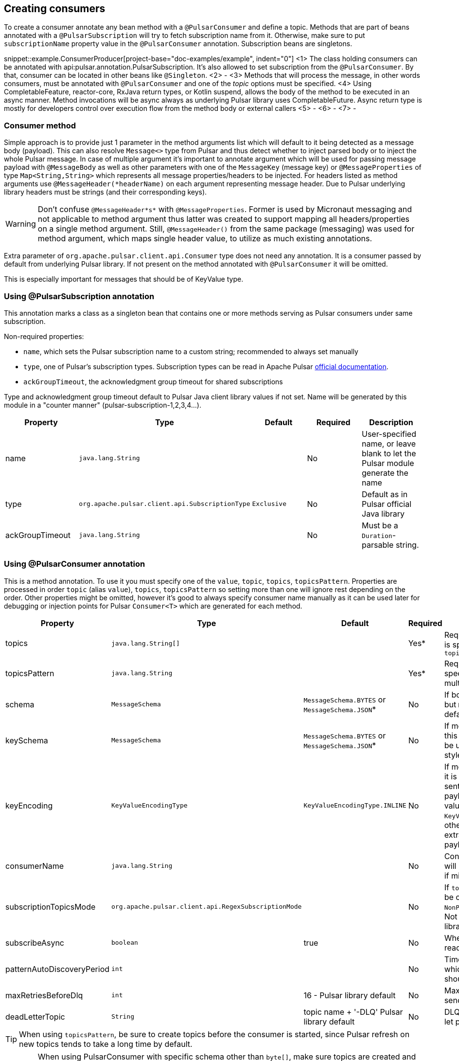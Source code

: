 == Creating consumers
To create a consumer annotate any bean method with a `@PulsarConsumer` and define a topic. Methods that are part of
beans annotated with a `@PulsarSubscription` will try to fetch subscription name from it. Otherwise, make sure to put
`subscriptionName` property value in the `@PulsarConsumer` annotation. Subscription beans are singletons.

snippet::example.ConsumerProducer[project-base="doc-examples/example", indent="0"]
<1> The class holding consumers can be annotated with api:pulsar.annotation.PulsarSubscription. It's also allowed to set
subscription from the `@PulsarConsumer`. By that, consumer can be located in other beans like `@Singleton`.
<2> -
<3> Methods that will process the message, in other words consumers, must be annotated with `@PulsarConsumer` and one
of the _topic_ options must be specified.
<4> Using CompletableFeature, reactor-core, RxJava return types, or Kotlin suspend, allows the body of the method to be
executed in an async manner. Method invocations will be async always as underlying Pulsar library uses CompletableFuture.
Async return type is mostly for developers control over execution flow from the method body or external callers
<5> -
<6> -
<7> -

=== Consumer method

Simple approach is to provide just 1 parameter in the method arguments list which will default to it being detected as a
message body (payload). This can also resolve `Message<>` type from Pulsar and thus detect whether to inject parsed body
or to inject the whole Pulsar message. In case of multiple argument it's important to annotate argument which will be used
for passing message payload with `@MessageBody` as well as other parameters with one of the `MessageKey` (message key) or
`@MessageProperties` of type `Map<String,String>` which represents all message properties/headers to be injected. For headers listed
as method arguments use `@MessageHeader(*headerName)` on each argument representing message header. Due to Pulsar underlying
library headers must be strings (and their corresponding keys).

WARNING: Don't confuse `@MessageHeader*s*` with `@MessageProperties`. Former is used by Micronaut messaging and not applicable
to method argument thus latter was created to support mapping all headers/properties on a single method argument. Still,
`@MessageHeader()` from the same package (messaging) was used for method argument, which maps single header value, to
utilize as much existing annotations.

Extra parameter of `org.apache.pulsar.client.api.Consumer` type does not need any annotation. It is a consumer passed by
default from underlying Pulsar library. If not present on the method annotated with `@PulsarConsumer` it will be omitted.

This is especially important for messages that should be of KeyValue type.


=== Using @PulsarSubscription annotation

This annotation marks a class as a singleton bean that contains one or more methods serving as Pulsar consumers under
same subscription.

Non-required properties:

- `name`, which sets the Pulsar subscription name to a custom string; recommended to always set manually
- `type`, one of Pulsar's subscription types. Subscription types can be read in Apache Pulsar
http://pulsar.apache.org/docs/en/concepts-messaging/#subscriptions[official documentation].
- `ackGroupTimeout`, the acknowledgment group timeout for shared subscriptions

Type and acknowledgment group timeout default to Pulsar Java client library values if not set. Name will be generated
by this module in a "counter manner" (pulsar-subscription-1,2,3,4...).

|===
|Property |Type |Default |Required |Description

|name
|`java.lang.String`
|
|No
|User-specified name, or leave blank to let the Pulsar module generate the name

|type
|`org.apache.pulsar.client.api.SubscriptionType`
|`Exclusive`
|No
|Default as in Pulsar official Java library

|ackGroupTimeout
|`java.lang.String`
|
|No
|Must be a `Duration`-parsable string.
|===

=== Using @PulsarConsumer annotation

This is a method annotation. To use it you must specify one of the `value`, `topic`, `topics`, `topicsPattern`.
Properties are processed in order `topic` (alias `value`), `topics`, `topicsPattern` so setting more than one will ignore
rest depending on the order. Other properties might be omitted, however it's good to always specify consumer name manually
as it can be used later for debugging or injection points for Pulsar `Consumer<T>` which are generated for each method.

|===
|Property |Type |Default |Required |Description

|topics
|`java.lang.String[]`
|
|Yes*
|Required unless `topicsPattern` is specified. Has priority over `topicsPattern`

|topicsPattern
|`java.lang.String`
|
|Yes*
|Required unless `topics` is specified. Regex for listening to multiple topics.

|schema
|`MessageSchema`
|`MessageSchema.BYTES` or `MessageSchema.JSON`*
|No
|If body is different from `byte[]` but `MessageSchema` is `Byte`, will default to JSON.

|keySchema
|`MessageSchema`
|`MessageSchema.BYTES` or `MessageSchema.JSON`*
|No
|If message is of key-value type this must be set or default will be used with same resolution style as the schema

|keyEncoding
|`KeyValueEncodingType`
|`KeyValueEncodingType.INLINE`
|No
|If message is of key-value type it is frequent that the key is sent separately from the payload in which case this value
should be set to `KeyValueEncodingType.SEPARATED`; otherwise Pulsar will try to extract key from the message payload (body)

|consumerName
|`java.lang.String`
|
|No
|Consumer name, not required; will be generated automatically if missing

|subscriptionTopicsMode
|`org.apache.pulsar.client.api.RegexSubscriptionMode`
|
|No
|If `topicsPattern` is set, this can be one of `PersistentOnly`, `NonPersistentOnly`, or `AllTopics`. Not required, set by Pulsar library if not defined.

|subscribeAsync
|`boolean`
|true
|No
|Whether to use async when reading Pulsar messages.

|patternAutoDiscoveryPeriod
|`int`
|
|No
|Time delay in seconds after which regex subscriptions should seek new topics.

|maxRetriesBeforeDlq
|`int`
|16 - Pulsar library default
|No
|Maximum attempts before sending failed message to DLQ

|deadLetterTopic
|`String`
|topic name + '-DLQ' Pulsar library default
|No
|DLQ topic name, if not set will let pulsar decide

|===

TIP: When using `topicsPattern`, be sure to create topics before the consumer is started, since Pulsar refresh on new
topics tends to take a long time by default.

WARNING: When using PulsarConsumer with specific schema other than `byte[]`, make sure topics are created and have the same
schema the consumer is expecting, especially when using pattern consumer which listens to multiple topics. Otherwise, the consumer
might not connect and could throw `org.apache.pulsar.client.api.PulsarClientException$IncompatibleSchemaException`.

==== Consumer names

Consumer names are important but can be left out. This will trigger sequential assignment of names in pattern of
`pulsar-cosumer-###`. Default name assignment will start from 10 and increase with consumer number.

WARNING: Apache Pulsar expects unique names for each consumer within the subscription. To avoid issues in shared subscription
model, where multiple instances of same micronaut messaging application is deployed, use expressions in consumer
annotation. Example: `${pulsarapp.myTestSubscription.consumerXyz.name}` then have such property in you application.yml
(or other ways). This means auto-naming for consumers will break at some point as well as hardcoded
names in annotations, so please switch to expressions and assign names via properties dynamically to be able to do
something like value injection via CI/CD or ENV variables.


=== Dead Letter Queue

Pulsar library uses DLQ for Shared and Key_Shared subscriptions. It also configures DLQ topic name as well as maximum amount of times for redelivery before putting message for DLQ.
To override default behavior please use configuration properties `use-dead-letter-queue` and `default-max-retry-dlq`. These
properties indicate that the DLQ settings will be used by default on all Pulsar consumers during their creation if not explicitly set through annotation.
